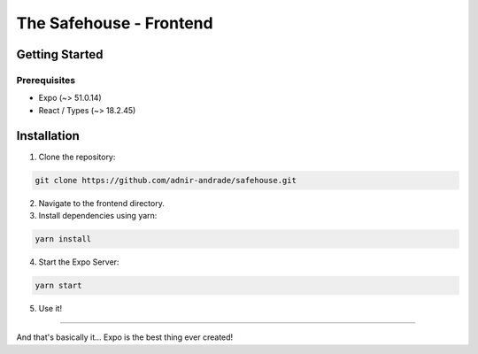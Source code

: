 The Safehouse - Frontend
===================

Getting Started
-----------------

Prerequisites
~~~~~~~~~~~~~~~~

- Expo (~> 51.0.14)
- React / Types (~> 18.2.45)

Installation
-----------------

1. Clone the repository:

.. code-block:: console

   git clone https://github.com/adnir-andrade/safehouse.git

2. Navigate to the frontend directory.
   
3. Install dependencies using yarn:
   
.. code-block:: console

    yarn install

4. Start the Expo Server:
   
.. code-block:: console

    yarn start

5. Use it!

-----------------

And that's basically it... Expo is the best thing ever created!